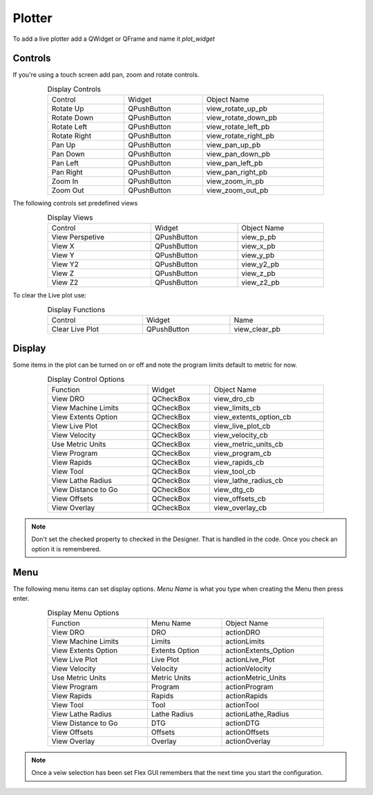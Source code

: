 Plotter
=======

To add a live plotter add a QWidget or QFrame and name it `plot_widget`

Controls
--------

If you're using a touch screen add pan, zoom and rotate controls.

.. csv-table:: Display Controls
   :width: 80%
   :align: center

	Control, Widget, Object Name
	Rotate Up, QPushButton, view_rotate_up_pb
	Rotate Down, QPushButton, view_rotate_down_pb
	Rotate Left, QPushButton, view_rotate_left_pb
	Rotate Right, QPushButton, view_rotate_right_pb
	Pan Up, QPushButton, view_pan_up_pb
	Pan Down, QPushButton, view_pan_down_pb
	Pan Left, QPushButton, view_pan_left_pb
	Pan Right, QPushButton, view_pan_right_pb
	Zoom In, QPushButton, view_zoom_in_pb
	Zoom Out, QPushButton, view_zoom_out_pb

The following controls set predefined views

.. csv-table:: Display Views
   :width: 80%
   :align: center

	Control, Widget, Object Name
	View Perspetive, QPushButton, view_p_pb
	View X, QPushButton, view_x_pb
	View Y, QPushButton, view_y_pb
	View Y2, QPushButton, view_y2_pb
	View Z, QPushButton, view_z_pb
	View Z2, QPushButton, view_z2_pb

To clear the Live plot use:

.. csv-table:: Display Functions
   :width: 80%
   :align: center

	Control, Widget, Name
	Clear Live Plot, QPushButton, view_clear_pb

Display
-------

Some items in the plot can be turned on or off and note the program limits default
to metric for now.

.. csv-table:: Display Control Options
   :width: 80%
   :align: center

	Function, Widget, Object Name
	View DRO, QCheckBox, view_dro_cb
	View Machine Limits, QCheckBox, view_limits_cb
	View Extents Option, QCheckBox, view_extents_option_cb
	View Live Plot, QCheckBox, view_live_plot_cb
	View Velocity, QCheckBox, view_velocity_cb
	Use Metric Units, QCheckBox, view_metric_units_cb
	View Program, QCheckBox, view_program_cb
	View Rapids, QCheckBox, view_rapids_cb
	View Tool, QCheckBox, view_tool_cb
	View Lathe Radius, QCheckBox, view_lathe_radius_cb
	View Distance to Go, QCheckBox, view_dtg_cb
	View Offsets, QCheckBox, view_offsets_cb
	View Overlay, QCheckBox, view_overlay_cb

.. note:: Don't set the checked property to checked in the Designer. That is
   handled in the code. Once you check an option it is remembered.

Menu
----

The following menu items can set display options. `Menu Name` is what you type
when creating the Menu then press enter.

.. csv-table:: Display Menu Options
   :width: 80%
   :align: center

	Function, Menu Name, Object Name
	View DRO, DRO, actionDRO
	View Machine Limits, Limits, actionLimits
	View Extents Option, Extents Option, actionExtents_Option
	View Live Plot, Live Plot, actionLive_Plot
	View Velocity, Velocity, actionVelocity
	Use Metric Units, Metric Units, actionMetric_Units
	View Program, Program, actionProgram
	View Rapids, Rapids, actionRapids
	View Tool, Tool, actionTool
	View Lathe Radius, Lathe Radius, actionLathe_Radius
	View Distance to Go, DTG, actionDTG
	View Offsets, Offsets, actionOffsets
	View Overlay, Overlay, actionOverlay

.. note:: Once a veiw selection has been set Flex GUI remembers that the next
   time you start the configuration.


